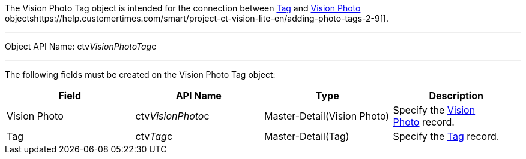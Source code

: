The Vision Photo Tag object is intended for the connection between
link:tag-field-reference-ir-2-9.html[Tag] and
link:vision-photo-field-reference-ir-2-9.html[Vision Photo]
objectshttps://help.customertimes.com/smart/project-ct-vision-lite-en/adding-photo-tags-2-9[].

'''''

Object API Name: ctv__VisionPhotoTag__c 

'''''

The following fields must be created on the Vision Photo Tag object: +

[width="100%",cols="25%,25%,25%,25%",]
|=======================================================================
|*Field* |*API Name* |*Type* |*Description*

|Vision Photo + |ctv__VisionPhoto__c |Master-Detail(Vision Photo) +
|Specify the link:vision-photo-field-reference-ir-2-9.html[Vision
Photo] record. +

|Tag + |ctv__Tag__c |Master-Detail(Tag) + |Specify the
link:tag-field-reference-ir-2-9.html[Tag] record. +
|=======================================================================
